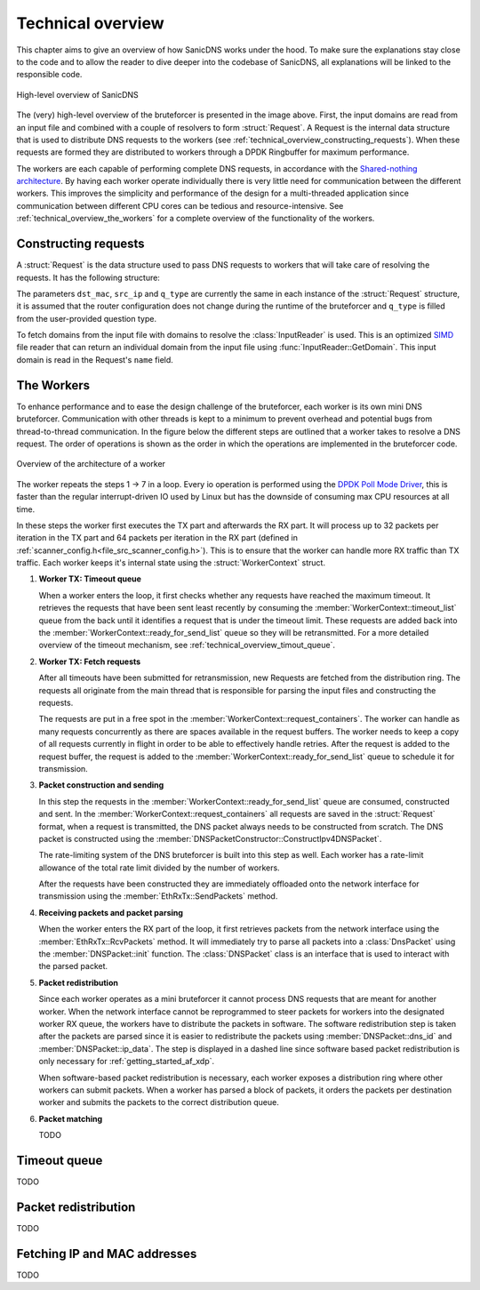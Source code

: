 Technical overview
++++++++++++++++++

This chapter aims to give an overview of how SanicDNS works under the hood. To make sure the explanations stay close to the code and to allow the reader to dive deeper into the codebase of SanicDNS, all explanations will be linked to the responsible code.

.. figure:: images/technical_overview/bruteforcer_overview.svg
   :align: center
   :width: 75%

   High-level overview of SanicDNS

The (very) high-level overview of the bruteforcer is presented in the image above. First, the input domains are read from an input file and combined with a couple of resolvers to form :struct:`Request`. A Request is the internal data structure that is used to distribute DNS requests to the workers (see :ref:`technical_overview_constructing_requests`). When these requests are formed they are distributed to workers through a DPDK Ringbuffer for maximum performance.

The workers are each capable of performing complete DNS requests, in accordance with the `Shared-nothing architecture <https://en.wikipedia.org/wiki/Shared-nothing_architecture>`_. By having each worker operate individually there is very little need for communication between the different workers. This improves the simplicity and performance of the design for a multi-threaded application since communication between different CPU cores can be tedious and resource-intensive. See :ref:`technical_overview_the_workers` for a complete overview of the functionality of the workers.

.. _technical_overview_constructing_requests:
Constructing requests
---------------------

A :struct:`Request` is the data structure used to pass DNS requests to workers that will take care of resolving the requests. It has the following structure:

.. doxygenstruct:: Request
   :project: SanicDNS
   :members:
   :undoc-members:

The parameters ``dst_mac``, ``src_ip`` and ``q_type`` are currently the same in each instance of the :struct:`Request` structure, it is assumed that the router configuration does not change during the runtime of the bruteforcer and ``q_type`` is filled from the user-provided question type.

To fetch domains from the input file with domains to resolve the :class:`InputReader` is used. This is an optimized `SIMD <https://en.wikipedia.org/wiki/Single_instruction,_multiple_data>`_ file reader that can return an individual domain from the input file using :func:`InputReader::GetDomain`. This input domain is read in the Request's ``name`` field.

.. _technical_overview_the_workers:
The Workers
-----------

To enhance performance and to ease the design challenge of the bruteforcer, each worker is its own mini DNS bruteforcer. Communication with other threads is kept to a minimum to prevent overhead and potential bugs from thread-to-thread communication. In the figure below the different steps are outlined that a worker takes to resolve a DNS request. The order of operations is shown as the order in which the operations are implemented in the bruteforcer code.

.. figure:: images/technical_overview/worker.svg
   :align: center
   :width: 95%

   Overview of the architecture of a worker

The worker repeats the steps 1 -> 7 in a loop. Every io operation is performed using the `DPDK Poll Mode Driver <https://doc.dpdk.org/guides/prog_guide/poll_mode_drv.html>`_, this is faster than the regular interrupt-driven IO used by Linux but has the downside of consuming max CPU resources at all time. 

In these steps the worker first executes the TX part and afterwards the RX part. It will process up to 32 packets per iteration in the TX part and 64 packets per iteration in the RX part (defined in :ref:`scanner_config.h<file_src_scanner_config.h>`). This is to ensure that the worker can handle more RX traffic than TX traffic. Each worker keeps it's internal state using the :struct:`WorkerContext` struct. 

.. .. doxygenstruct:: WorkerContext
..    :project: SanicDNS
..    :members:
..    :undoc-members:

#. **Worker TX: Timeout queue**
   
   When a worker enters the loop, it first checks whether any requests have reached the maximum timeout. It retrieves the requests that have been sent least recently by consuming the :member:`WorkerContext::timeout_list` queue from the back until it identifies a request that is under the timeout limit. These requests are added back into the :member:`WorkerContext::ready_for_send_list` queue so they will be retransmitted. For a more detailed overview of the timeout mechanism, see :ref:`technical_overview_timout_queue`.

#. **Worker TX: Fetch requests**

   After all timeouts have been submitted for retransmission, new Requests are fetched from the distribution ring. The requests all originate from the main thread that is responsible for parsing the input files and constructing the requests.

   The requests are put in a free spot in the :member:`WorkerContext::request_containers`. The worker can handle as many requests concurrently as there are spaces available in the request buffers. The worker needs to keep a copy of all requests currently in flight in order to be able to effectively handle retries. After the request is added to the request buffer, the request is added to the :member:`WorkerContext::ready_for_send_list` queue to schedule it for transmission.
   
#. **Packet construction and sending**

   In this step the requests in the :member:`WorkerContext::ready_for_send_list` queue are consumed, constructed and sent. In the :member:`WorkerContext::request_containers` all requests are saved in the :struct:`Request` format, when a request is transmitted, the DNS packet always needs to be constructed from scratch. The DNS packet is constructed using the :member:`DNSPacketConstructor::ConstructIpv4DNSPacket`.

   The rate-limiting system of the DNS bruteforcer is built into this step as well. Each worker has a rate-limit allowance of the total rate limit divided by the number of workers.

   After the requests have been constructed they are immediately offloaded onto the network interface for transmission using the :member:`EthRxTx::SendPackets` method.

#. **Receiving packets and packet parsing**

   When the worker enters the RX part of the loop, it first retrieves packets from the network interface using the :member:`EthRxTx::RcvPackets` method. It will immediately try to parse all packets into a :class:`DnsPacket` using the :member:`DNSPacket::init` function. The :class:`DNSPacket` class is an interface that is used to interact with the parsed packet.

#. **Packet redistribution**

   Since each worker operates as a mini bruteforcer it cannot process DNS requests that are meant for another worker. When the network interface cannot be reprogrammed to steer packets for workers into the designated worker RX queue, the workers have to distribute the packets in software. The software redistribution step is taken after the packets are parsed since it is easier to redistribute the packets using :member:`DNSPacket::dns_id` and :member:`DNSPacket::ip_data`. The step is displayed in a dashed line since software based packet redistribution is only necessary for :ref:`getting_started_af_xdp`.

   When software-based packet redistribution is necessary, each worker exposes a distribution ring where other workers can submit packets. When a worker has parsed a block of packets, it orders the packets per destination worker and submits the packets to the correct distribution queue.

#. **Packet matching**

   TODO

.. _technical_overview_timout_queue:
Timeout queue
-------------
TODO

.. _technical_overview_packet_distribution:
Packet redistribution
---------------------
TODO

.. _technical_overview_fetching_ips_and_mac_addresses:
Fetching IP and MAC addresses
---------------------
TODO